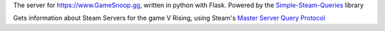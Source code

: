 The server for https://www.GameSnoop.gg, written in python with Flask. Powered by the `Simple-Steam-Queries <https://github.com/gspentzas1991/Simple-Steam-Queries>`_ library


Gets information about Steam Servers for the game V Rising, using Steam's `Master Server Query Protocol <https://developer.valvesoftware.com/wiki/Master_Server_Query_Protocol>`_
